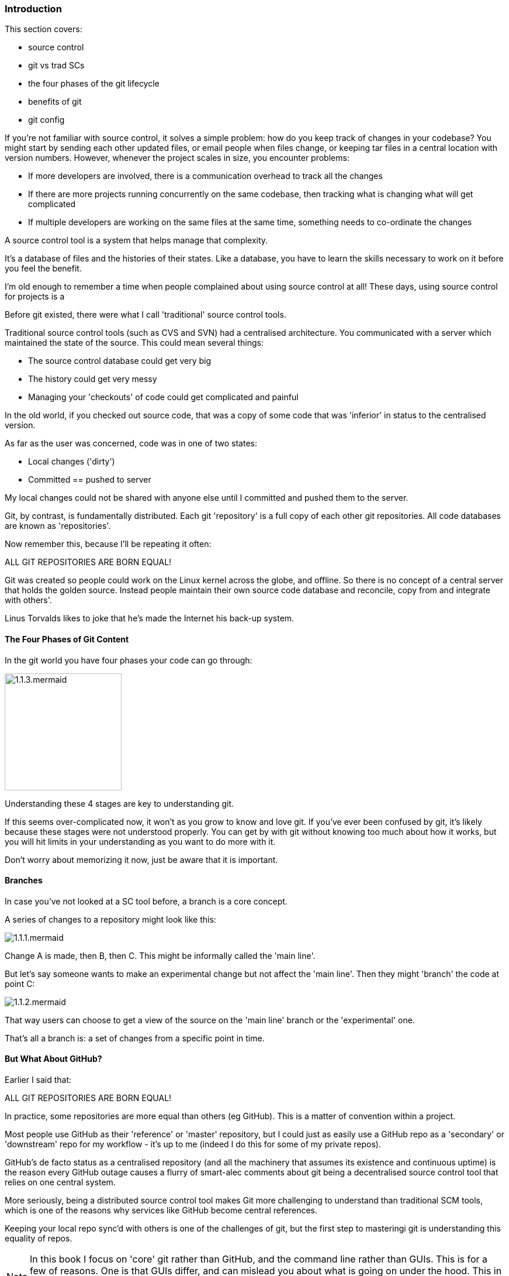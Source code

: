 === Introduction 

This section covers:

- source control
- git vs trad SCs
- the four phases of the git lifecycle
- benefits of git
- git config

If you're not familiar with source control, it solves a simple problem: how do
you keep track of changes in your codebase? You might start by sending each
other updated files, or email people when files change, or keeping tar files
in a central location with version numbers. However, whenever the project
scales in size, you encounter problems:

- If more developers are involved, there is a communication overhead to track all the changes
- If there are more projects running concurrently on the same codebase, then tracking what is changing what will get complicated
- If multiple developers are working on the same files at the same time, something needs to co-ordinate the changes

A source control tool is a system that helps manage that complexity.

It's a database of files and the histories of their states. Like a database, you
have to learn the skills necessary to work on it before you feel the benefit.

I'm old enough to remember a time when people complained about using source
control at all! These days, using source control for projects is a

Before git existed, there were what I call 'traditional' source control tools.

Traditional source control tools (such as CVS and SVN) had a centralised
architecture. You communicated with a server which maintained the state of the
source. This could mean several things:

- The source control database could get very big
- The history could get very messy
- Managing your 'checkouts' of code could get complicated and painful

In the old world, if you checked out source code, that was a copy of some code
that was 'inferior' in status to the centralised version.

As far as the user was concerned, code was in one of two states:

- Local changes ('dirty')
- Committed == pushed to server

My local changes could not be shared with anyone else until I committed and
pushed them to the server.

Git, by contrast, is fundamentally distributed. Each git 'repository' is a full
copy of each other git repositories. All code databases are known as
'repositories'.

Now remember this, because I'll be repeating it often:

****
ALL GIT REPOSITORIES ARE BORN EQUAL!
****

Git was created so people could work on the Linux kernel across the
globe, and offline. So there is no concept of a central server that holds the
golden source. Instead people maintain their own source code database and
reconcile, copy from and integrate with others'.

Linus Torvalds likes to joke that he's made the Internet his back-up system.

==== The Four Phases of Git Content

In the git world you have four phases your code can go through:

image::diagrams/1.1.3.mermaid.png[scaledwidth="50%",height=200]

Understanding these 4 stages are key to understanding git.

If this seems over-complicated now, it won't as you grow to know and love git.
If you've ever been confused by git, it's likely because these stages were
not understood properly. You can get by with git without knowing too much about
how it works, but you will hit limits in your understanding as you want to do 
more with it.

Don't worry about memorizing it now, just be aware that it is important.

==== Branches

In case you've not looked at a SC tool before, a branch is a core concept.

A series of changes to a repository might look like this:

image::diagrams/1.1.1.mermaid.png[]

Change A is made, then B, then C. This might be informally called the
'main line'.

But let's say someone wants to make an experimental change but not affect
the 'main line'. Then they might 'branch' the code at point C:

image::diagrams/1.1.2.mermaid.png[]

That way users can choose to get a view of the source on the 'main line' branch
or the 'experimental' one.

That's all a branch is: a set of changes from a specific point in time.


==== But What About GitHub?

Earlier I said that:

****
ALL GIT REPOSITORIES ARE BORN EQUAL!
****

In practice, some repositories are more equal than others (eg GitHub). This is
a matter of convention within a project.

Most people use GitHub as their 'reference' or 'master' repository, but I could
just as easily use a GitHub repo as a 'secondary' or 'downstream' repo for my
workflow - it's up to me (indeed I do this for some of my private repos).

GitHub's de facto status as a centralised repository (and all the machinery that
assumes its existence and continuous uptime) is the reason every GitHub
outage causes a flurry of smart-alec comments about git being a decentralised
source control tool that relies on one central system.

More seriously, being a distributed source control tool makes Git more
challenging to understand than traditional SCM tools, which is one of the
reasons why services like GitHub become central references.

Keeping your local repo sync'd with others is one of the challenges of git, but
the first step to masteringi git is understanding this equality of repos.

****
NOTE: In this book I focus on 'core' git rather than GitHub, and the command
line rather than GUIs. This is for a few of reasons. One is that GUIs differ,
and can mislead you about what is going on under the hood. This in turn can be
confusing when you are forced to use (for example) BitBucket instead of Stash.
Finally, it is easier to understand 'core' git and then map that to GUIs rather
than the reverse.
****

==== Other differences with git vs traditional Verson Control Systems (VCSes)

If you're already familiar with other VCSes, git has some key differences you
should bear in mind as you learn about it.

- History is more malleable.

You can change the history in your own copy of the repo and others' (assuming
you have the appropriate permission to push to them).

- Branching is cheap

In most traditional VCSes (such as CVS and Subversion) it's very slow to branch
a repo (O(n) to number of files).

In git it's an O(1) step.

This makes experimentation with branching much easier.

Branch deletion is also a common and cheap operation.

This changes the typical workflow in a lot of cases.

- Commits are across the whole poject

In contrast to other source control tools, changes are made across the whole
project, not per file.

One consequence of this is that moving/renaming files involves no loss of
history for that file. This is a massive win over CVS.

- No version numbers

Git does not automatically number versions of files/changes. It instead assigns
a hash (effectively random) to the change which is used to refer to it.



==== Assumptions

At this point I assume you have

- a command line to work with
- access to basic Linux GNU tools (such as touch, grep)
- installed git

Ensure that you have set your details up as per the below commands. Replace with
your email address and username:

----
$ git config --global user.email "you@example.com"
$ git config --global user.name "Your Name"
----

==== What you learned

- what git is - the four stages
- setting up git
- differences to other SC systems
- ALL GIT REPOSITORIES ARE BORN EQUAL!

==== Exercises

1) Install git and set up your config. Set up user.email and user.name using the --global flag.

2) Find out where the 'global' git config is stored.

3) Research the other config items that are in the file and some of those that are not.
